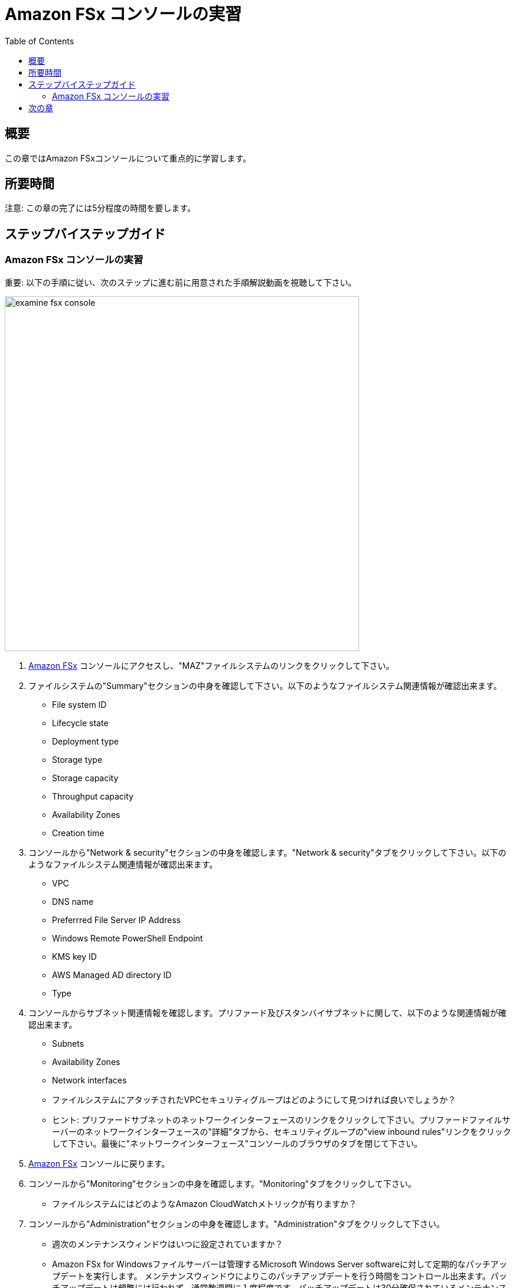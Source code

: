 = Amazon FSx コンソールの実習
:toc:
:icons:
:linkattrs:
:imagesdir: ../resources/images


== 概要

この章ではAmazon FSxコンソールについて重点的に学習します。


== 所要時間

注意: この章の完了には5分程度の時間を要します。


== ステップバイステップガイド

=== Amazon FSx コンソールの実習

重要: 以下の手順に従い、次のステップに進む前に用意された手順解説動画を視聴して下さい。

image::examine-fsx-console.gif[align="left", width=600]

. link:https://console.aws.amazon.com/fsx/[Amazon FSx] コンソールにアクセスし、"MAZ"ファイルシステムのリンクをクリックして下さい。

. ファイルシステムの"Summary"セクションの中身を確認して下さい。以下のようなファイルシステム関連情報が確認出来ます。
* File system ID
* Lifecycle state
* Deployment type
* Storage type
* Storage capacity
* Throughput capacity
* Availability Zones
* Creation time

. コンソールから"Network & security"セクションの中身を確認します。"Network & security"タブをクリックして下さい。以下のようなファイルシステム関連情報が確認出来ます。
* VPC
* DNS name
* Preferrred File Server IP Address
* Windows Remote PowerShell Endpoint
* KMS key ID
* AWS Managed AD directory ID
* Type

. コンソールからサブネット関連情報を確認します。プリファード及びスタンバイサブネットに関して、以下のような関連情報が確認出来ます。
* Subnets
* Availability Zones
* Network interfaces

* ファイルシステムにアタッチされたVPCセキュリティグループはどのようにして見つければ良いでしょうか？
* ヒント: プリファードサブネットのネットワークインターフェースのリンクをクリックして下さい。プリファードファイルサーバーのネットワークインターフェースの"詳細"タブから、セキュリティグループの"view inbound rules"リンクをクリックして下さい。最後に"ネットワークインターフェース"コンソールのブラウザのタブを閉じて下さい。

. link:https://console.aws.amazon.com/fsx/[Amazon FSx] コンソールに戻ります。

. コンソールから"Monitoring"セクションの中身を確認します。"Monitoring"タブをクリックして下さい。
* ファイルシステムにはどのようなAmazon CloudWatchメトリックが有りますか？

. コンソールから"Administration"セクションの中身を確認します。"Administration"タブをクリックして下さい。
* 週次のメンテナンスウィンドウはいつに設定されていますか？
* Amazon FSx for Windowsファイルサーバーは管理するMicrosoft Windows Server softwareに対して定期的なパッチアップデートを実行します。 メンテナンスウィンドウによりこのパッチアップデートを行う時間をコントロール出来ます。パッチアップデートは頻繁には行われず、通常数週間に１度程度です。パッチアップデートは30分確保されているメンテナンスウィンドウの一部で行われます。この数分間、Single-AZファイルシステムの場合は一時的にアクセス不可になりますが、Multi-AZファイルシステムの場合は自動的にスタンバイ側に切り替わり、アップデート完了後、プライマリ側にフェイルバックします。

. コンソールから"Backups"セクションの中身を確認します。"Backups"タブをクリックして下さい。
* 日次の自動バックアップ時間はいつになっていますか？
* 自動バックアップの保持期間は何日ですか？

. コンソールから"Updates"セクションの中身を確認します。"Updates"タブをクリックして下さい。
* どのようなアップデートが過去に実行されましたか？
* ストレージとスループットキャパシティのアップデートはワークショップで後ほど実行します。

. コンソールから"Tags"セクションの中身を確認します。"Tags"タブをクリックして下さい。
* ファイルシステムにどのようなタグペア（キー/バリュー）がアサインされていますか？
* 新しいタグペア（キー/バリュー）を試しに追加してみます。"[Add]"ボタンをクリックし、"キー" / "バリュー"を何か追加してみて下さい。(例 Environment/Production)。追加したら"[Save]"ボタンをクリックして下さい。


== 次の章

以下のリンクをクリックして次の章に進んで下さい。

image::map-default-file-share.png[link=../04-map-default-file-share/, align="left",width=420]




